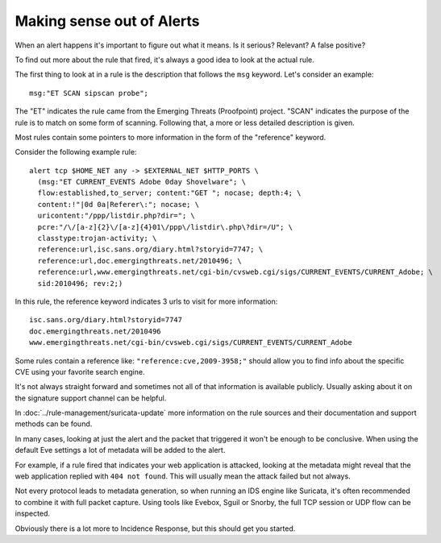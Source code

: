 Making sense out of Alerts
==========================

When an alert happens it's important to figure out what it means. Is it
serious? Relevant? A false positive?

To find out more about the rule that fired, it's always a good idea to
look at the actual rule.

The first thing to look at in a rule is the description that follows
the ``msg`` keyword. Let's consider an example: ::

  msg:"ET SCAN sipscan probe";

The "ET" indicates the rule came from the Emerging Threats (Proofpoint)
project. "SCAN" indicates the purpose of the rule is to match on some
form of scanning. Following that, a more or less detailed description
is given.

Most rules contain some pointers to more information in the form of
the "reference" keyword.

Consider the following example rule: ::

  alert tcp $HOME_NET any -> $EXTERNAL_NET $HTTP_PORTS \
    (msg:"ET CURRENT_EVENTS Adobe 0day Shovelware"; \
    flow:established,to_server; content:"GET "; nocase; depth:4; \
    content:!"|0d 0a|Referer\:"; nocase; \
    uricontent:"/ppp/listdir.php?dir="; \
    pcre:"/\/[a-z]{2}\/[a-z]{4}01\/ppp\/listdir\.php\?dir=/U"; \
    classtype:trojan-activity; \
    reference:url,isc.sans.org/diary.html?storyid=7747; \
    reference:url,doc.emergingthreats.net/2010496; \
    reference:url,www.emergingthreats.net/cgi-bin/cvsweb.cgi/sigs/CURRENT_EVENTS/CURRENT_Adobe; \
    sid:2010496; rev:2;)

In this rule, the reference keyword indicates 3 urls to visit for more
information: ::

  isc.sans.org/diary.html?storyid=7747
  doc.emergingthreats.net/2010496
  www.emergingthreats.net/cgi-bin/cvsweb.cgi/sigs/CURRENT_EVENTS/CURRENT_Adobe

Some rules contain a reference like: ``"reference:cve,2009-3958;"`` should
allow you to find info about the specific CVE using your favorite
search engine.

It's not always straight forward and sometimes not all of that
information is available publicly. Usually asking about it on the
signature support channel can be helpful.

In :doc:`../rule-management/suricata-update` more information on the rule
sources and their documentation and support methods can be found.

In many cases, looking at just the alert and the packet that triggered
it won't be enough to be conclusive. When using the default Eve settings
a lot of metadata will be added to the alert.

For example, if a rule fired that indicates your web application is
attacked, looking at the metadata might reveal that the web
application replied with ``404 not found``. This will usually mean the
attack failed but not always.

Not every protocol leads to metadata generation, so when running an
IDS engine like Suricata, it's often recommended to combine it with
full packet capture. Using tools like Evebox, Sguil or Snorby, the
full TCP session or UDP flow can be inspected.

Obviously there is a lot more to Incidence Response, but this should
get you started.
